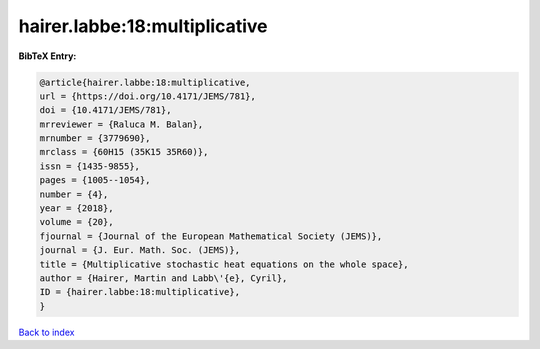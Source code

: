 hairer.labbe:18:multiplicative
==============================

.. :cite:t:`hairer.labbe:18:multiplicative`

.. bibliography:: ../../All.bib

**BibTeX Entry:**

.. code-block:: bibtex

   @article{hairer.labbe:18:multiplicative,
   url = {https://doi.org/10.4171/JEMS/781},
   doi = {10.4171/JEMS/781},
   mrreviewer = {Raluca M. Balan},
   mrnumber = {3779690},
   mrclass = {60H15 (35K15 35R60)},
   issn = {1435-9855},
   pages = {1005--1054},
   number = {4},
   year = {2018},
   volume = {20},
   fjournal = {Journal of the European Mathematical Society (JEMS)},
   journal = {J. Eur. Math. Soc. (JEMS)},
   title = {Multiplicative stochastic heat equations on the whole space},
   author = {Hairer, Martin and Labb\'{e}, Cyril},
   ID = {hairer.labbe:18:multiplicative},
   }

`Back to index <../index>`_
